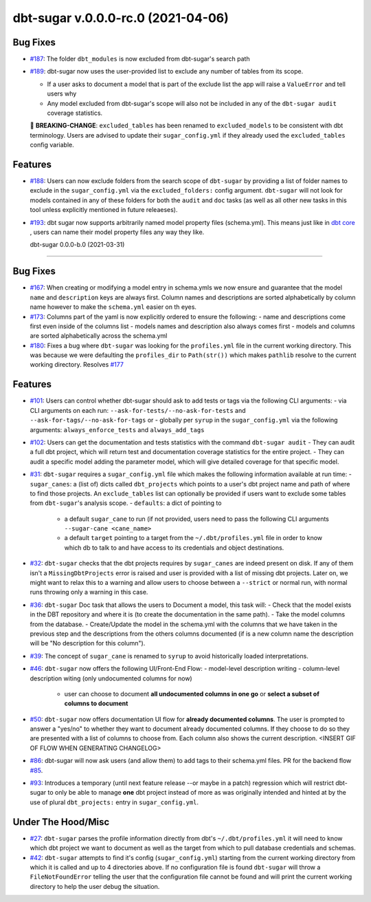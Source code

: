 dbt-sugar v.0.0.0-rc.0 (2021-04-06)
===================================

Bug Fixes
---------

- `#187 <https://github.com/bastienboutonnet/sheetwork/issues/187>`_: The folder ``dbt_modules`` is now excluded from dbt-sugar's search path


- `#189 <https://github.com/bastienboutonnet/sheetwork/issues/189>`_: dbt-sugar now uses the user-provided list to exclude any number of tables from its scope.

  - If a user asks to document a model that is part of the exclude list the app will raise a ``ValueError`` and tell users why
  - Any model excluded from dbt-sugar's scope will also not be included in any of the ``dbt-sugar audit`` coverage statistics.

  🚧 **BREAKING-CHANGE**: ``excluded_tables`` has been renamed to ``excluded_models`` to be consistent with dbt terminology. Users are advised to update their ``sugar_config.yml`` if they already used the ``excluded_tables`` config variable.



Features
--------

- `#188 <https://github.com/bastienboutonnet/sheetwork/issues/188>`_: Users can now exclude folders from the search scope of ``dbt-sugar`` by providing a list of folder names to exclude in the ``sugar_config.yml`` via the ``excluded_folders:`` config argument. ``dbt-sugar`` will not look for models contained in any of these folders for both the ``audit`` and ``doc`` tasks (as well as all other new tasks in this tool unless explicitly mentioned in future releaeses).


- `#193 <https://github.com/bastienboutonnet/sheetwork/issues/193>`_: dbt sugar now supports arbitrarily named model property files (schema.yml). This means just like in `dbt core <https://docs.getdbt.com/reference/model-properties>`_ , users can name their model property files any way they like.


  dbt-sugar 0.0.0-b.0 (2021-03-31)
================================

Bug Fixes
---------

- `#167 <https://github.com/bastienboutonnet/sheetwork/issues/167>`_: When creating or modifying a model entry in schema.ymls we now ensure and guarantee that the model ``name`` and ``description`` keys are always first. Column names and descriptions are sorted alphabetically by column name however to make the ``schema.yml`` easier on th eyes.


- `#173 <https://github.com/bastienboutonnet/sheetwork/issues/173>`_: Columns part of the yaml is now explicitly ordered to ensure the following:
  - name and descriptions come first even inside of the columns list
  - models names and description also always comes first
  - models and columns are sorted alphabetically across the schema.yml


- `#180 <https://github.com/bastienboutonnet/sheetwork/issues/180>`_: Fixes a bug where ``dbt-sugar`` was looking for the ``profiles.yml`` file in the current working directory. This was because we were defaulting the ``profiles_dir`` to ``Path(str())`` which makes ``pathlib`` resolve to the current working directory. Resolves `#177 <https://github.com/bitpicky/dbt-sugar/issues/177>`_



Features
--------

- `#101 <https://github.com/bastienboutonnet/sheetwork/issues/101>`_: Users can control whether dbt-sugar should ask to add tests or tags  via the following CLI arguments:
  - via CLI arguments on each run:  ``--ask-for-tests/--no-ask-for-tests`` and ``--ask-for-tags/--no-ask-for-tags`` or
  - globally per ``syrup`` in the ``sugar_config.yml`` via the following arguments: ``always_enforce_tests`` and ``always_add_tags``


- `#102 <https://github.com/bastienboutonnet/sheetwork/issues/102>`_: Users can get the documentation and tests statistics with the command ``dbt-sugar audit``
  - They can audit a full dbt project, which will return test and documentation coverage statistics for the entire project.
  - They can audit a specific model adding the parameter model, which will give detailed coverage for that specific model.


- `#31 <https://github.com/bastienboutonnet/sheetwork/issues/31>`_: ``dbt-sugar`` requires a ``sugar_config.yml`` file which makes the following information available at run time:
  - ``sugar_canes``: a (list of) dicts called ``dbt_projects`` which points to a user's dbt project name and path of where to find those projects. An ``exclude_tables`` list can optionally be provided if users want to exclude some tables from ``dbt-sugar``'s analysis scope.
  - ``defaults``: a dict of pointing to
    - a default ``sugar_cane`` to run (if not provided, users need to pass the following CLI arguments ``--sugar-cane <cane_name>``
    - a default ``target`` pointing to a target from the ``~/.dbt/profiles.yml`` file in order to know which db to talk to and have access to its credentials and object destinations.


- `#32 <https://github.com/bastienboutonnet/sheetwork/issues/32>`_: ``dbt-sugar`` checks that the dbt projects requires by ``sugar_canes`` are indeed present on disk. If any of them isn't a ``MissingDbtProjects`` error is raised and user is provided with a list of missing dbt projects. Later on, we might want to relax this to a warning and allow users to choose between a ``--strict`` or normal run, with normal runs throwing only a warning in this case.


- `#36 <https://github.com/bastienboutonnet/sheetwork/issues/36>`_: ``dbt-sugar`` Doc task that allows the users to Document a model, this task will:
  - Check that the model exists in the DBT repository and where it is (to create the documentation in the same path).
  - Take the model columns from the database.
  - Create/Update the model in the schema.yml with the columns that we have taken in the previous step and the descriptions from the others columns documented (if is a new column name the description will be "No description for this column").


- `#39 <https://github.com/bastienboutonnet/sheetwork/issues/39>`_: The concept of ``sugar_cane`` is renamed to ``syrup`` to avoid historically loaded interpretations.


- `#46 <https://github.com/bastienboutonnet/sheetwork/issues/46>`_: ``dbt-sugar`` now offers the following UI/Front-End Flow:
  - model-level description writing
  - column-level description witing (only undocumented columns for now)
    - user can choose to document **all undocumented columns in one go** or **select a subset of columns to document**


- `#50 <https://github.com/bastienboutonnet/sheetwork/issues/50>`_: ``dbt-sugar`` now offers documentation UI flow for **already documented columns**. The user is prompted to answer a "yes/no" to whether they want to document already documented columns. If they choose to do so they are presented with a list of columns to choose from. Each column also shows the current description.
  <INSERT GIF OF FLOW WHEN GENERATING CHANGELOG>


- `#86 <https://github.com/bastienboutonnet/sheetwork/issues/86>`_: dbt-sugar will now ask users (and allow them) to add tags to their schema.yml files. PR for the backend flow `#85 <https://github.com/bitpicky/dbt-sugar/pull/85>`_.


- `#93 <https://github.com/bastienboutonnet/sheetwork/issues/93>`_: Introduces a temporary (until next feature release --or maybe in a patch) regression which will restrict dbt-sugar to only be able to manage **one** dbt project instead of more as was originally intended and hinted at by the use of plural ``dbt_projects:`` entry in ``sugar_config.yml``.



Under The Hood/Misc
-------------------

- `#27 <https://github.com/bastienboutonnet/sheetwork/issues/27>`_: ``dbt-sugar`` parses the profile information directly from dbt's ``~/.dbt/profiles.yml`` it will need to know which dbt project we want to document as well as the target from which to pull database credentials and schemas.


- `#42 <https://github.com/bastienboutonnet/sheetwork/issues/42>`_: ``dbt-sugar`` attempts to find it's config (``sugar_config.yml``) starting from the current working directory from which it is called and up to 4 directories above. If no configuration file is found ``dbt-sugar`` will throw a ``FileNotFoundError`` telling the user that the configuration file cannot be found and will print the current working directory to help the user debug the situation.
